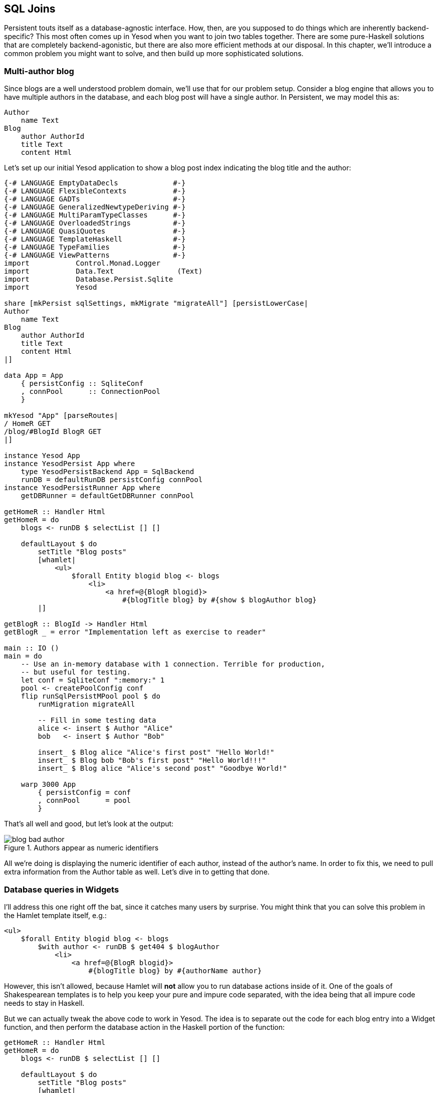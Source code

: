 == SQL Joins

Persistent touts itself as a database-agnostic interface. How, then, are you
supposed to do things which are inherently backend-specific? This most often
comes up in Yesod when you want to join two tables together. There are some
pure-Haskell solutions that are completely backend-agonistic, but there are
also more efficient methods at our disposal. In this chapter, we'll introduce a
common problem you might want to solve, and then build up more sophisticated
solutions.

=== Multi-author blog

Since blogs are a well understood problem domain, we'll use that for our
problem setup. Consider a blog engine that allows you to have multiple authors
in the database, and each blog post will have a single author. In Persistent,
we may model this as:

[source, persistent]
----
Author
    name Text
Blog
    author AuthorId
    title Text
    content Html
----

Let's set up our initial Yesod application to show a blog post index indicating
the blog title and the author:

[source, haskell]
----
{-# LANGUAGE EmptyDataDecls             #-}
{-# LANGUAGE FlexibleContexts           #-}
{-# LANGUAGE GADTs                      #-}
{-# LANGUAGE GeneralizedNewtypeDeriving #-}
{-# LANGUAGE MultiParamTypeClasses      #-}
{-# LANGUAGE OverloadedStrings          #-}
{-# LANGUAGE QuasiQuotes                #-}
{-# LANGUAGE TemplateHaskell            #-}
{-# LANGUAGE TypeFamilies               #-}
{-# LANGUAGE ViewPatterns               #-}
import           Control.Monad.Logger
import           Data.Text               (Text)
import           Database.Persist.Sqlite
import           Yesod

share [mkPersist sqlSettings, mkMigrate "migrateAll"] [persistLowerCase|
Author
    name Text
Blog
    author AuthorId
    title Text
    content Html
|]

data App = App
    { persistConfig :: SqliteConf
    , connPool      :: ConnectionPool
    }

mkYesod "App" [parseRoutes|
/ HomeR GET
/blog/#BlogId BlogR GET
|]

instance Yesod App
instance YesodPersist App where
    type YesodPersistBackend App = SqlBackend
    runDB = defaultRunDB persistConfig connPool
instance YesodPersistRunner App where
    getDBRunner = defaultGetDBRunner connPool

getHomeR :: Handler Html
getHomeR = do
    blogs <- runDB $ selectList [] []

    defaultLayout $ do
        setTitle "Blog posts"
        [whamlet|
            <ul>
                $forall Entity blogid blog <- blogs
                    <li>
                        <a href=@{BlogR blogid}>
                            #{blogTitle blog} by #{show $ blogAuthor blog}
        |]

getBlogR :: BlogId -> Handler Html
getBlogR _ = error "Implementation left as exercise to reader"

main :: IO ()
main = do
    -- Use an in-memory database with 1 connection. Terrible for production,
    -- but useful for testing.
    let conf = SqliteConf ":memory:" 1
    pool <- createPoolConfig conf
    flip runSqlPersistMPool pool $ do
        runMigration migrateAll

        -- Fill in some testing data
        alice <- insert $ Author "Alice"
        bob   <- insert $ Author "Bob"

        insert_ $ Blog alice "Alice's first post" "Hello World!"
        insert_ $ Blog bob "Bob's first post" "Hello World!!!"
        insert_ $ Blog alice "Alice's second post" "Goodbye World!"

    warp 3000 App
        { persistConfig = conf
        , connPool      = pool
        }
----

That's all well and good, but let's look at the output:

.Authors appear as numeric identifiers
image::images/blog-bad-author.png[]

All we're doing is displaying the numeric identifier of each author, instead of
the author's name. In order to fix this, we need to pull extra information from
the +Author+ table as well. Let's dive in to getting that done.

=== Database queries in Widgets

I'll address this one right off the bat, since it catches many users by
surprise. You might think that you can solve this problem in the Hamlet
template itself, e.g.:

[source, hamlet]
----
<ul>
    $forall Entity blogid blog <- blogs
        $with author <- runDB $ get404 $ blogAuthor
            <li>
                <a href=@{BlogR blogid}>
                    #{blogTitle blog} by #{authorName author}
----

However, this isn't allowed, because Hamlet will *not* allow you to run
database actions inside of it. One of the goals of Shakespearean templates is
to help you keep your pure and impure code separated, with the idea being that
all impure code needs to stay in Haskell.

But we can actually tweak the above code to work in Yesod. The idea is to
separate out the code for each blog entry into a +Widget+ function, and then
perform the database action in the Haskell portion of the function:

[source, haskell]
----
getHomeR :: Handler Html
getHomeR = do
    blogs <- runDB $ selectList [] []

    defaultLayout $ do
        setTitle "Blog posts"
        [whamlet|
            <ul>
                $forall blogEntity <- blogs
                    ^{showBlogLink blogEntity}
        |]

showBlogLink :: Entity Blog -> Widget
showBlogLink (Entity blogid blog) = do
    author <- handlerToWidget $ runDB $ get404 $ blogAuthor blog
    [whamlet|
        <li>
            <a href=@{BlogR blogid}>
                #{blogTitle blog} by #{authorName author}
    |]
----

We need to use +handlerToWidget+ to turn our +Handler+ action into a +Widget+
action, but otherwise the code is straightforward. And furthermore, we now get
exactly the output we wanted:

.Authors appear as names
image::images/blog-good-author.png[]

=== Joins

If we have the exact result we're looking for, why isn't this chapter over? The
problem is that this technique is highly inefficient. We're performing one
database query to load up all of the blog posts, then a separate query for each
blog post to get the author names. This is far less efficient than simply using
a SQL join. The question is: how do we do a join in Persistent? We'll start off
by writing some raw SQL:

[source, haskell]
----
getHomeR :: Handler Html
getHomeR = do
    blogs <- runDB $ rawSql
        "SELECT ??, ?? \
        \FROM blog INNER JOIN author \
        \ON blog.author=author.id"
        []

    defaultLayout $ do
        setTitle "Blog posts"
        [whamlet|
            <ul>
                $forall (Entity blogid blog, Entity _ author) <- blogs
                    <li>
                        <a href=@{BlogR blogid}>
                            #{blogTitle blog} by #{authorName author}
        |]
----

We pass the +rawSql+ function two parameters: a SQL query, and a list of
additional parameters to replace placeholders in the query. That list is empty,
since we're not using any placeholders. However, note that we're using +??+ in
our +SELECT+ statement. This is a form of type inspection: +rawSql+ will detect
the type of entities being demanded, and automatically fill in the fields that
are necessary to make the query.

+rawSql+ is certainly powerful, but it's also unsafe. There's no syntax
checking on your SQL query string, so you can get runtime errors. Also, it's
easy to end up querying for the wrong type and end up with very confusing
runtime error messages.

=== Esqueleto

NOTE: Currently, esqueleto is not included in a recent LTS Haskell,
and therefore using it may require some extra work, not covered by the
book.

Persistent has a companion library- Esqueleto- which provides an expressive,
type safe DSL for writing SQL queries. It takes advantage of the Persistent
types to ensure it generates valid SQL queries and produces the results
requested by the program. In order to use Esqueleto, we're going to add some
imports:

[source, haskell]
----
import qualified Database.Esqueleto      as E
import           Database.Esqueleto      ((^.))
----

And then write our query using Esqueleto:

[source, haskell]
----
getHomeR :: Handler Html
getHomeR = do
    blogs <- runDB
           $ E.select
           $ E.from $ \(blog `E.InnerJoin` author) -> do
                E.on $ blog ^. BlogAuthor E.==. author ^. AuthorId
                return
                    ( blog   ^. BlogId
                    , blog   ^. BlogTitle
                    , author ^. AuthorName
                    )

    defaultLayout $ do
        setTitle "Blog posts"
        [whamlet|
            <ul>
                $forall (E.Value blogid, E.Value title, E.Value name) <- blogs
                    <li>
                        <a href=@{BlogR blogid}>#{title} by #{name}
        |]
----

Notice how similar the query looks to the SQL we wrote previously. One thing of
particular interest is the +\^.+ operator, which is a *projection*. +blog ^.
BlogAuthor+, for example, means "take the +author+ column of the +blog+ table."
And thanks to the type safety of Esqueleto, you could never accidentally
project +AuthorName+ from +blog+: the type system will stop you!

In addition to safety, there's also a performance advantage to Esqueleto.
Notice the ++return++ed tuple; it explicitly lists the three columns that we
need to generate our listing. This can provide a huge performance boost: unlike
all other examples we've had, this one does not require transferring the
(potentially quite large) +content+ column of the blog post to generate the
listing.

NOTE: For the record, it's possible to achieve this with +rawSql+ as well, it's
just a bit trickier.

Esqueleto is really the gold standard in writing SQL queries in Persistent. The
rule of thumb should be: if you're doing something that fits naturally into
Persistent's query syntax, use Persistent, as it's database agnostic and a bit
easier to use. But if you're doing something that would be more efficient with
a SQL-specific feature, you should strongly consider Esqueleto.

=== Streaming

There's still a problem with our Esqueleto approach. If there are thousands of
blog posts, then the workflow will be:

. Read thousands of blog posts into memory on the server.
. Render out the entire HTML page.
. Send the HTML page to the client.

This has two downsides: it uses a lot of memory, and it gives high latency for the user. If this is a bad approach, why does Yesod gear you towards it out of the box, instead of tending towards a streaming approach? Two reasons:

* _Correctness_: imagine if there was an error reading the 243rd record from the database. By doing a non-streaming response, Yesod can catch the exception and send a meaningful 500 error response. If we were already streaming, the streaming body would simply stop in the middle of a misleading 200 OK respond.
* _Ease of use_: it's usually easier to work with non-streaming bodies.

The standard recommendation I'd give someone who wants to generate listings
that may be large is to use pagination. This allows you to do less work on the
server, write simple code, get the correctness guarantees Yesod provides out of
the box, and reduce user latency. However, there are times when you'll really
want to do a streaming response, so let's cover that here.

Switching Esqueleto to a streaming response is easy: replace +select+ with
+selectSource+. The Esqueleto query itself remains unchanged. Then we'll use
the +respondSourceDB+ function to generate a streaming database response, and
manually construct our HTML to wrap up the listing.

[source, haskell]
----
getHomeR :: Handler TypedContent
getHomeR = do
    let blogsSrc =
             E.selectSource
           $ E.from $ \(blog `E.InnerJoin` author) -> do
                E.on $ blog ^. BlogAuthor E.==. author ^. AuthorId
                return
                    ( blog   ^. BlogId
                    , blog   ^. BlogTitle
                    , author ^. AuthorName
                    )

    render <- getUrlRenderParams
    respondSourceDB typeHtml $ do
        sendChunkText "<html><head><title>Blog posts</title></head><body><ul>"
        blogsSrc $= CL.map (\(E.Value blogid, E.Value title, E.Value name) ->
            toFlushBuilder $
            [hamlet|
                <li>
                    <a href=@{BlogR blogid}>#{title} by #{name}
            |] render
            )
        sendChunkText "</ul></body></html>"
----

Notice the usage of +sendChunkText+, which sends some raw +Text+ values over
the network. We then take each of our blog tuples and use conduit's +map+
function to create a streaming value. We use +hamlet+ to get templating, and
then pass in our +render+ function to convert the type-safe URLs into their
textual versions. Finally, +toFlushBuilder+ converts our +Html+ value into a
+Flush Builder+ value, as needed by Yesod's streaming framework.

Unfortunately, we're no longer able to take advantage of Hamlet to do our
overall page layout, since we need to explicit generate start and end tags
separately. This introduces another point for possible bugs, if we accidentally
create unbalanced tags. We also lose the ability to use +defaultLayout+, for
exactly the same reason.

Streaming HTML responses are a powerful tool, and are sometimes necessary. But
generally speaking, I'd recommend sticking to safer options.

=== Conclusion

This chapter covered a number of ways of doing a SQL join:

* Avoid the join entirely, and manually grab the associated data in Haskell. This is also known as an application level join.
* Write the SQL explicitly with +rawSql+. While somewhat convenient, this loses a lot of Persistent's type safety.
* Use Esqueleto's DSL functionality to create a type-safe SQL query.
* And if you need it, you can even generate a streaming response from Esqueleto.

For completeness, here's the entire body of the final, streaming example:

[source, haskell]
----
{-# LANGUAGE EmptyDataDecls             #-}
{-# LANGUAGE FlexibleContexts           #-}
{-# LANGUAGE GADTs                      #-}
{-# LANGUAGE GeneralizedNewtypeDeriving #-}
{-# LANGUAGE MultiParamTypeClasses      #-}
{-# LANGUAGE OverloadedStrings          #-}
{-# LANGUAGE QuasiQuotes                #-}
{-# LANGUAGE TemplateHaskell            #-}
{-# LANGUAGE TypeFamilies               #-}
{-# LANGUAGE ViewPatterns               #-}
import           Control.Monad.Logger
import           Data.Text               (Text)
import qualified Database.Esqueleto      as E
import           Database.Esqueleto      ((^.))
import           Database.Persist.Sqlite
import           Yesod
import qualified Data.Conduit.List as CL
import Data.Conduit (($=))

share [mkPersist sqlSettings, mkMigrate "migrateAll"] [persistLowerCase|
Author
    name Text
Blog
    author AuthorId
    title Text
    content Html
|]

data App = App
    { persistConfig :: SqliteConf
    , connPool      :: ConnectionPool
    }

mkYesod "App" [parseRoutes|
/ HomeR GET
/blog/#BlogId BlogR GET
|]

instance Yesod App
instance YesodPersist App where
    type YesodPersistBackend App = SqlBackend
    runDB = defaultRunDB persistConfig connPool
instance YesodPersistRunner App where
    getDBRunner = defaultGetDBRunner connPool

getHomeR :: Handler TypedContent
getHomeR = do
    let blogsSrc =
             E.selectSource
           $ E.from $ \(blog `E.InnerJoin` author) -> do
                E.on $ blog ^. BlogAuthor E.==. author ^. AuthorId
                return
                    ( blog   ^. BlogId
                    , blog   ^. BlogTitle
                    , author ^. AuthorName
                    )

    render <- getUrlRenderParams
    respondSourceDB typeHtml $ do
        sendChunkText "<html><head><title>Blog posts</title></head><body><ul>"
        blogsSrc $= CL.map (\(E.Value blogid, E.Value title, E.Value name) ->
            toFlushBuilder $
            [hamlet|
                <li>
                    <a href=@{BlogR blogid}>#{title} by #{name}
            |] render
            )
        sendChunkText "</ul></body></html>"

getBlogR :: BlogId -> Handler Html
getBlogR _ = error "Implementation left as exercise to reader"

main :: IO ()
main = do
    -- Use an in-memory database with 1 connection. Terrible for production,
    -- but useful for testing.
    let conf = SqliteConf ":memory:" 1
    pool <- createPoolConfig conf
    flip runSqlPersistMPool pool $ do
        runMigration migrateAll

        -- Fill in some testing data
        alice <- insert $ Author "Alice"
        bob   <- insert $ Author "Bob"

        insert_ $ Blog alice "Alice's first post" "Hello World!"
        insert_ $ Blog bob "Bob's first post" "Hello World!!!"
        insert_ $ Blog alice "Alice's second post" "Goodbye World!"

    warp 3000 App
        { persistConfig = conf
        , connPool      = pool
        }
----
